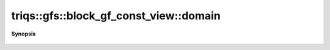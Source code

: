 ..
   Generated automatically by cpp2rst

.. highlight:: c
.. role:: red
.. role:: green
.. role:: param
.. role:: cppbrief


.. _block_gf_const_view_domain:

triqs::gfs::block_gf_const_view::domain
=======================================


**Synopsis**

 .. rst-class:: cppsynopsis

    1. | block_gf_const_view::__dom :red:`domain` ()